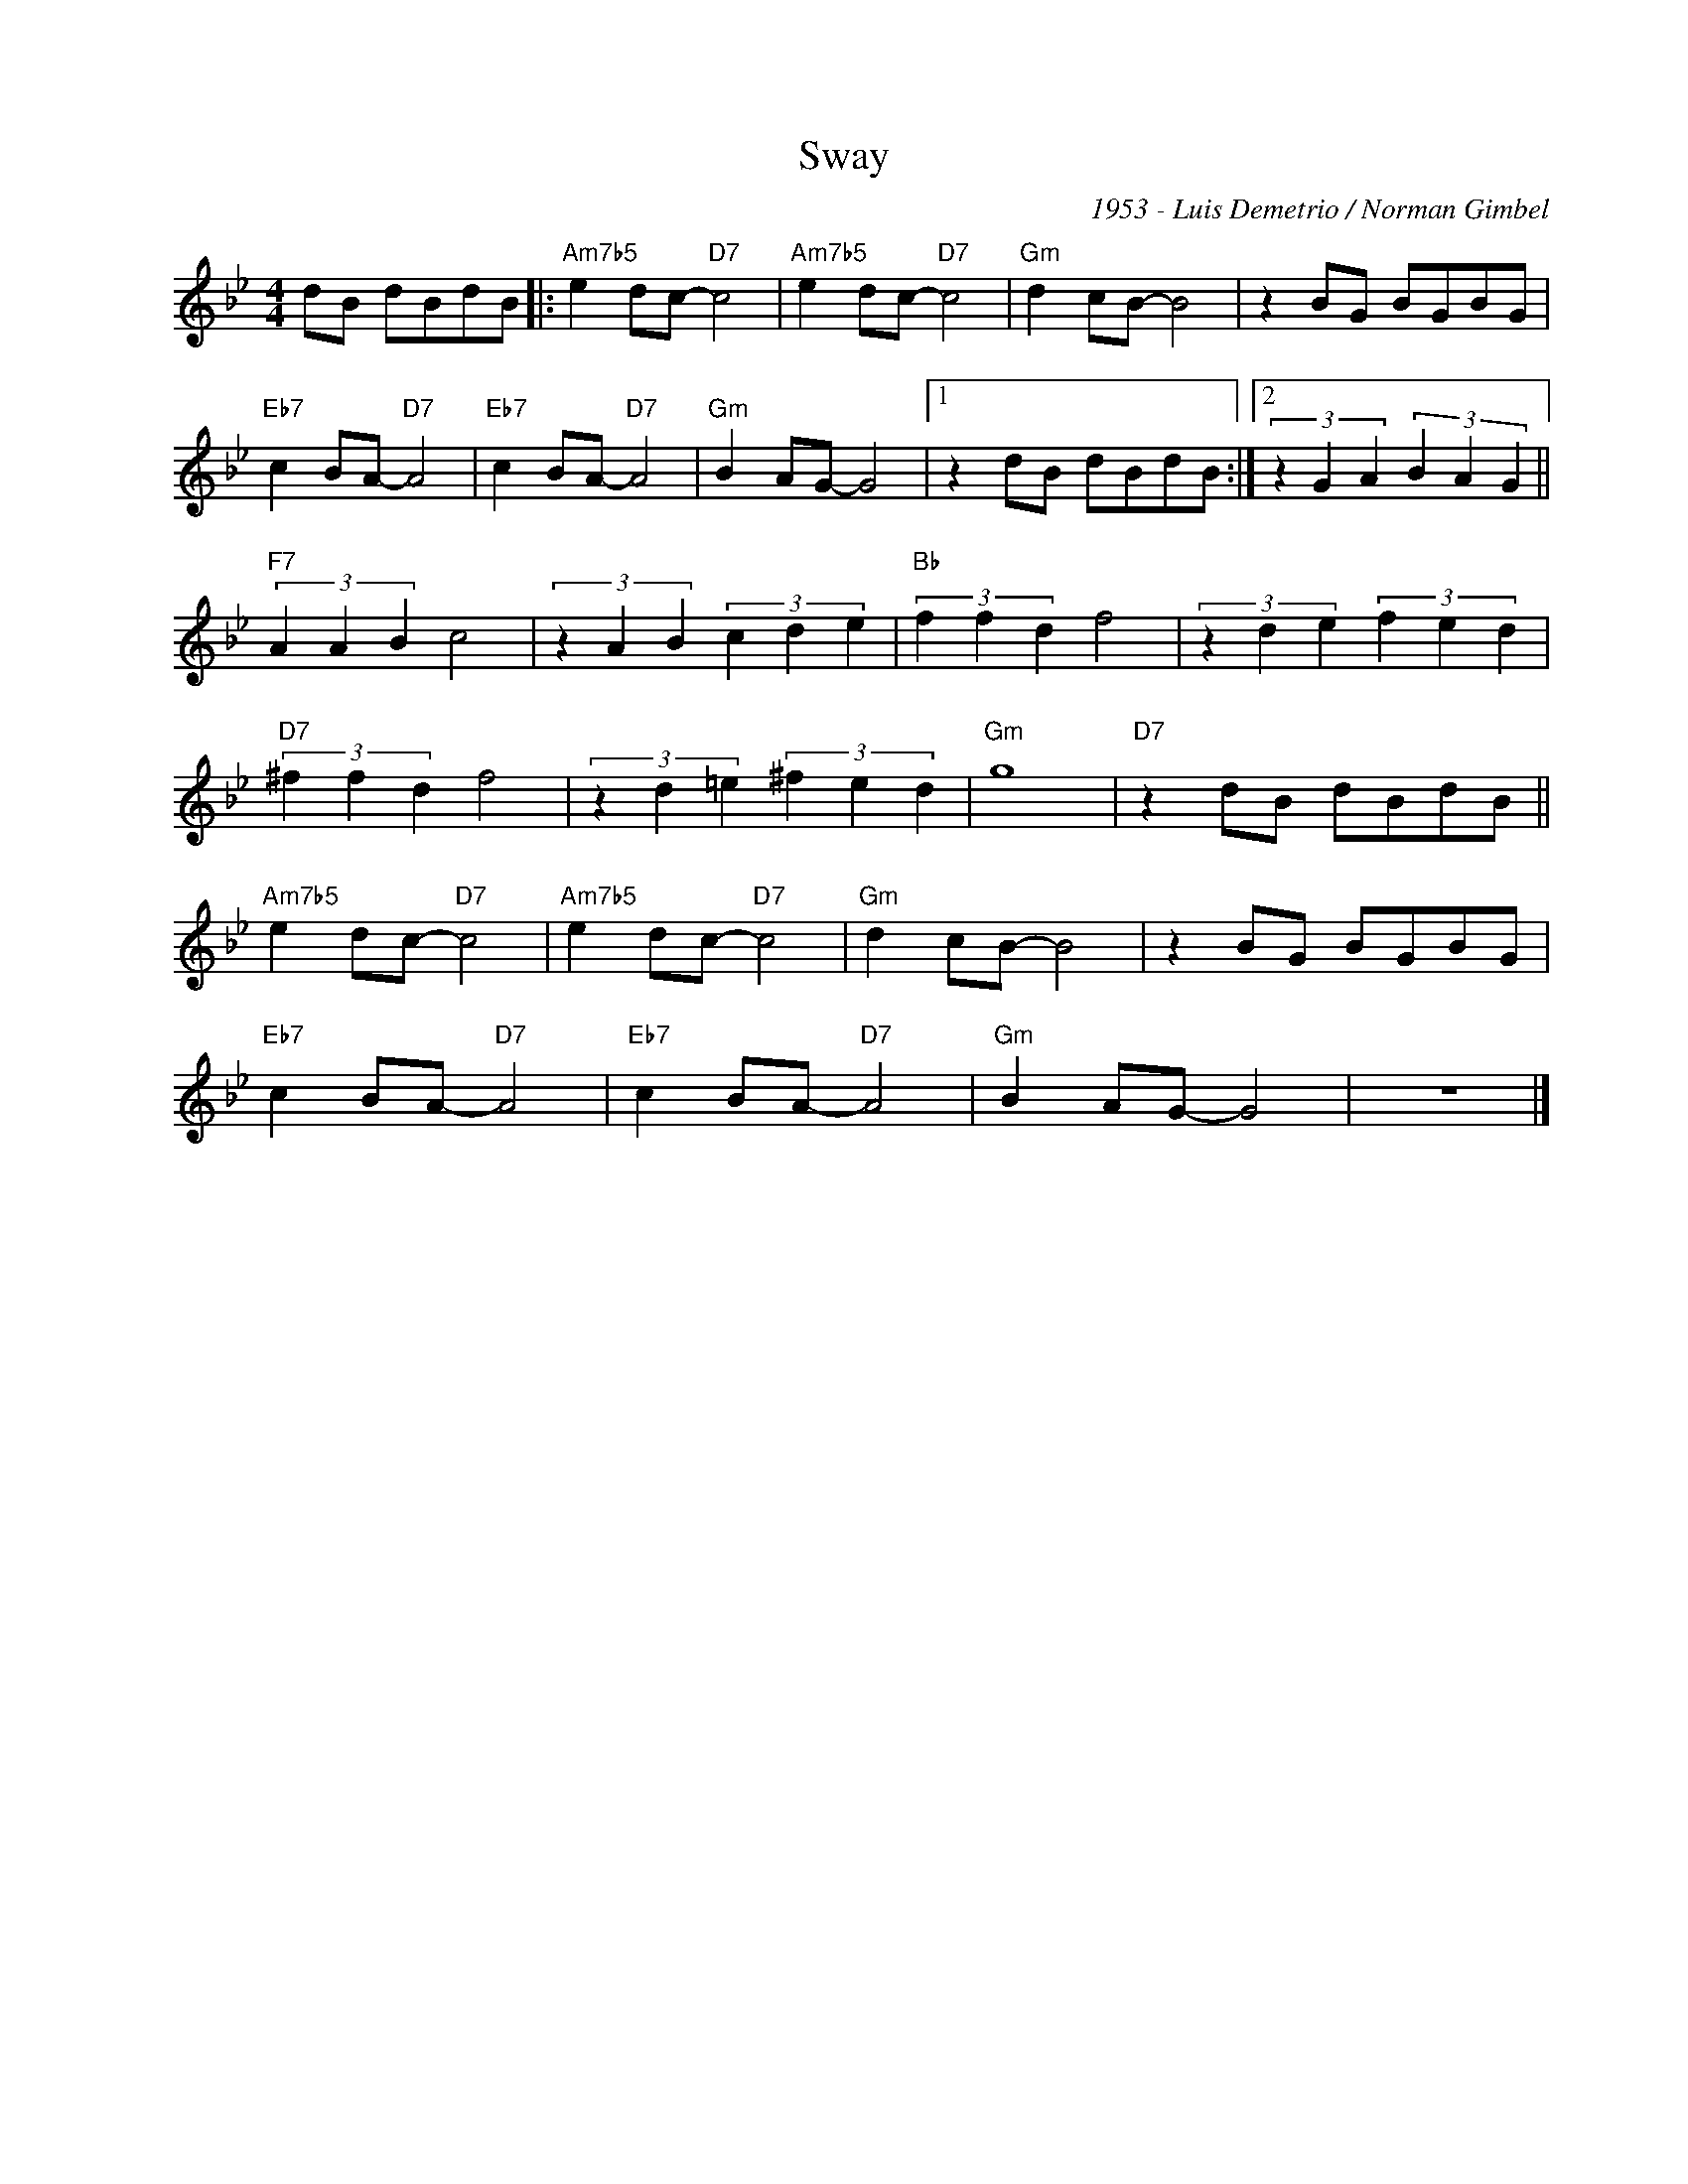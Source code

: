 X:1
T:Sway
C:1953 - Luis Demetrio / Norman Gimbel
Z:Copyright Â© www.realbook.site
L:1/8
M:4/4
I:linebreak $
K:Gmin
V:1 treble nm=" " snm=" "
V:1
 dB dBdB |:"Am7b5" e2 dc-"D7" c4 |"Am7b5" e2 dc-"D7" c4 |"Gm" d2 cB- B4 | z2 BG BGBG |$ %5
"Eb7" c2 BA-"D7" A4 |"Eb7" c2 BA-"D7" A4 |"Gm" B2 AG- G4 |1 z2 dB dBdB :|2 %9
 (3z2 G2 A2 (3B2 A2 G2 ||$"F7" (3A2 A2 B2 c4 | (3z2 A2 B2 (3c2 d2 e2 |"Bb" (3f2 f2 d2 f4 | %13
 (3z2 d2 e2 (3f2 e2 d2 |$"D7" (3^f2 f2 d2 f4 | (3z2 d2 =e2 (3^f2 e2 d2 |"Gm" g8 | %17
"D7" z2 dB dBdB ||$"Am7b5" e2 dc-"D7" c4 |"Am7b5" e2 dc-"D7" c4 |"Gm" d2 cB- B4 | z2 BG BGBG |$ %22
"Eb7" c2 BA-"D7" A4 |"Eb7" c2 BA-"D7" A4 |"Gm" B2 AG- G4 | z8 |] %26

